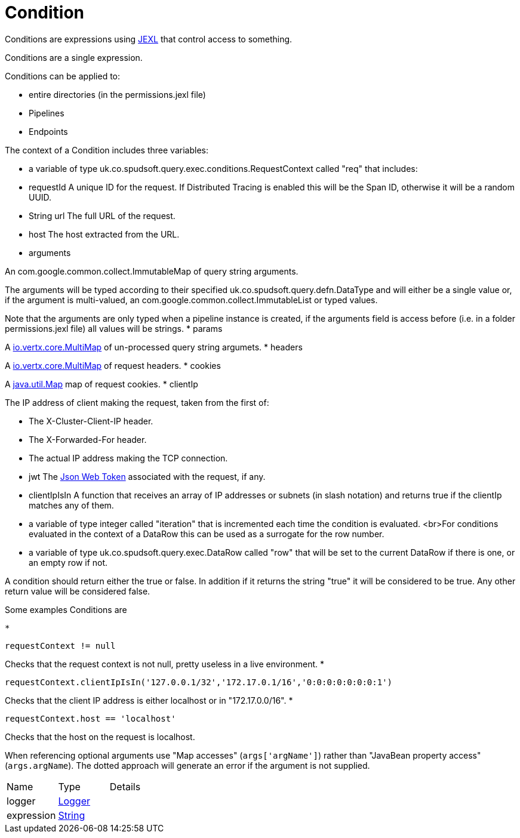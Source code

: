 = Condition

Conditions are expressions using link:https://commons.apache.org/proper/commons-jexl/[JEXL]  that control access to something.

Conditions are a single expression.
 
 

Conditions can be applied to:
 
 * entire directories (in the permissions.jexl file)
 * Pipelines
 * Endpoints
 


The context of a Condition includes three variables:
 
 * a variable of type uk.co.spudsoft.query.exec.conditions.RequestContext  called "req" that includes:
 
 * requestId
 A unique ID for the request.  If Distributed Tracing is enabled this will be the Span ID, otherwise it will be a random UUID.
 * String url
 The full URL of the request.
 * host
 The host extracted from the URL.
 * arguments
 

An com.google.common.collect.ImmutableMap  of query string arguments.
 

The arguments will be typed according to their specified uk.co.spudsoft.query.defn.DataType  and will either be a single value or, if the argument is multi-valued, an com.google.common.collect.ImmutableList  or typed values.
 

Note that the arguments are only typed when a pipeline instance is created, if the arguments field is access before (i.e. in a folder permissions.jexl file) all values will be strings.
 * params
 

A link:https://vertx.io/docs/apidocs/io/vertx/core/MultiMap.html[io.vertx.core.MultiMap]  of un-processed query string argumets.
 * headers
 

A link:https://vertx.io/docs/apidocs/io/vertx/core/MultiMap.html[io.vertx.core.MultiMap]  of request headers.
 * cookies
 

A link:https://docs.oracle.com/en/java/javase/21/docs/api/java.base/java/util/Map.html[java.util.Map]  map of request cookies.
 * clientIp
 

The IP address of client making the request, taken from the first of:
 
 * The X-Cluster-Client-IP header.
 * The X-Forwarded-For header.
 * The actual IP address making the TCP connection.
 
* jwt
 The link:https://jwt.io/[Json Web Token]  associated with the request, if any.
 * clientIpIsIn
 A function that receives an array of IP addresses or subnets (in slash notation) and returns true if the clientIp matches any of them.
 
* a variable of type integer called "iteration" that is incremented each time the condition is evaluated.
 <br>For conditions evaluated in the context of a DataRow this can be used as a surrogate for the row number.
 
 * a variable of type uk.co.spudsoft.query.exec.DataRow  called "row" that will be set to the current DataRow if there is one, or an empty row if not.
 


A condition should return either the true or false.
 In addition if it returns the string "true" it will be considered to be true.
 Any other return value will be considered false.
 

Some examples Conditions are
 
 * 
[source]
----
requestContext != null
----
Checks that the request context is not null, pretty useless in a live environment.
 * 
[source]
----
requestContext.clientIpIsIn('127.0.0.1/32','172.17.0.1/16','0:0:0:0:0:0:0:1')
----
Checks that the client IP address is either localhost or in "172.17.0.0/16".
 * 
[source]
----
requestContext.host == 'localhost'
----
Checks that the host on the request is localhost.
 
When referencing optional arguments use "Map accesses" (`+args['argName']+`) rather than "JavaBean property access" (`+args.argName+`).
 The dotted approach will generate an error if the argument is not supplied.

[cols="1,1a,4a",stripes=even]
|===
| Name
| Type
| Details


| [[logger]]logger
| link:https://www.slf4j.org/api/org/slf4j/Logger.html[Logger]
| 

| [[expression]]expression
| link:https://docs.oracle.com/en/java/javase/21/docs/api/java.base/java/lang/String.html[String]
| 

|===

